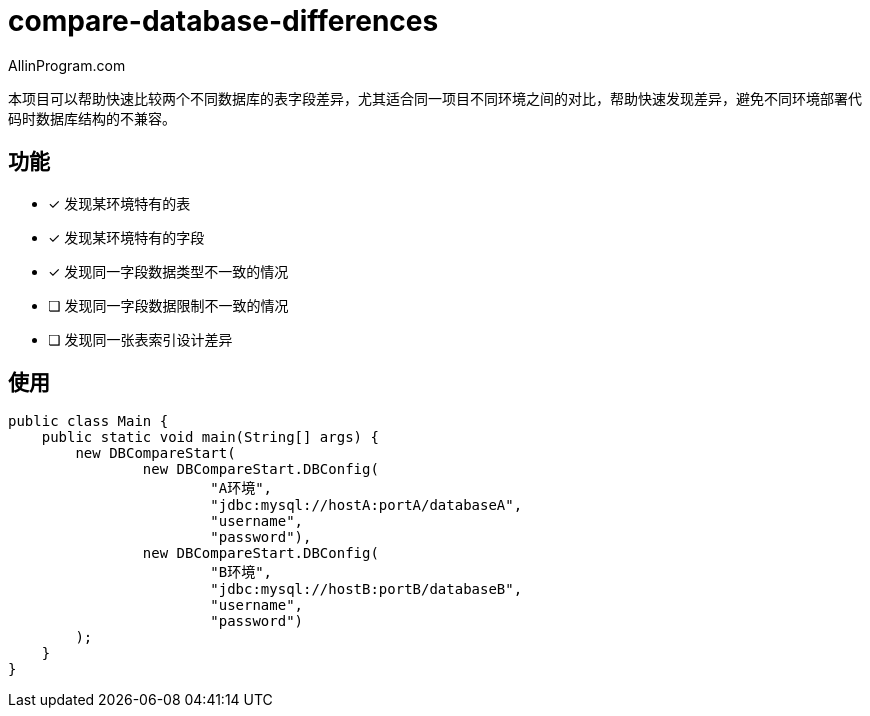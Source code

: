 :author: AllinProgram.com
= compare-database-differences

本项目可以帮助快速比较两个不同数据库的表字段差异，尤其适合同一项目不同环境之间的对比，帮助快速发现差异，避免不同环境部署代码时数据库结构的不兼容。


== 功能

- [x] 发现某环境特有的表
- [x] 发现某环境特有的字段
- [x] 发现同一字段数据类型不一致的情况
- [ ] 发现同一字段数据限制不一致的情况
- [ ] 发现同一张表索引设计差异


== 使用

[source, java]
....
public class Main {
    public static void main(String[] args) {
        new DBCompareStart(
                new DBCompareStart.DBConfig(
                        "A环境",
                        "jdbc:mysql://hostA:portA/databaseA",
                        "username",
                        "password"),
                new DBCompareStart.DBConfig(
                        "B环境",
                        "jdbc:mysql://hostB:portB/databaseB",
                        "username",
                        "password")
        );
    }
}
....